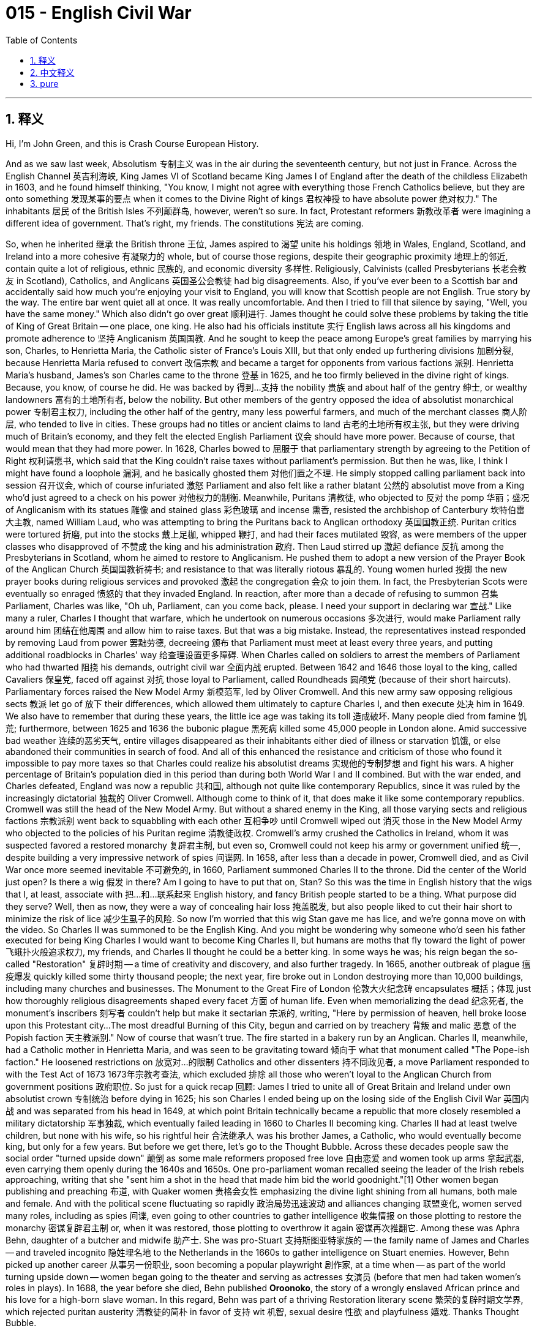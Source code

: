 
= 015 - English Civil War
:toc: left
:toclevels: 3
:sectnums:
:stylesheet: myAdocCss.css

'''

== 释义

Hi, I'm John Green, and this is Crash Course European History.

And as we saw last week, Absolutism 专制主义 was in the air during the seventeenth century, but not just in France.
Across the English Channel 英吉利海峡, King James VI of Scotland became King James I of England after the death of the childless Elizabeth in 1603, and he found himself thinking, "You know, I might not agree with everything those French Catholics believe, but they are onto something 发现某事的要点 when it comes to the Divine Right of kings 君权神授 to have absolute power 绝对权力."
The inhabitants 居民 of the British Isles 不列颠群岛, however, weren't so sure.
In fact, Protestant reformers 新教改革者 were imagining a different idea of government.
That's right, my friends.
The constitutions 宪法 are coming.

[Intro]
So, when he inherited 继承 the British throne 王位, James aspired to 渴望 unite his holdings 领地 in Wales, England, Scotland, and Ireland into a more cohesive 有凝聚力的 whole, but of course those regions, despite their geographic proximity 地理上的邻近, contain quite a lot of religious, ethnic 民族的, and economic diversity 多样性.
Religiously, Calvinists (called Presbyterians 长老会教友 in Scotland), Catholics, and Anglicans 英国圣公会教徒 had big disagreements.
Also, if you've ever been to a Scottish bar and accidentally said how much you're enjoying your visit to England, you will know that Scottish people are not English.
True story by the way.
The entire bar went quiet all at once.
It was really uncomfortable.
And then I tried to fill that silence by saying, "Well, you have the same money."
Which also didn't go over great 顺利进行.
James thought he could solve these problems by taking the title of King of Great Britain -- one place, one king.
He also had his officials institute 实行 English laws across all his kingdoms and promote adherence to 坚持 Anglicanism 英国国教.
And he sought to keep the peace among Europe's great families by marrying his son, Charles, to Henrietta Maria, the Catholic sister of France's Louis XIII, but that only ended up furthering divisions 加剧分裂, because Henrietta Maria refused to convert 改信宗教 and became a target for opponents from various factions 派别.
Henrietta Maria's husband, James's son Charles came to the throne 登基 in 1625, and he too firmly believed in the divine right of kings.
Because, you know, of course he did.
He was backed by 得到…支持 the nobility 贵族 and about half of the gentry 绅士, or wealthy landowners 富有的土地所有者, below the nobility.
But other members of the gentry opposed the idea of absolutist monarchical power 专制君主权力, including the other half of the gentry, many less powerful farmers, and much of the merchant classes 商人阶层, who tended to live in cities.
These groups had no titles or ancient claims to land 古老的土地所有权主张, but they were driving much of Britain's economy, and they felt the elected English Parliament 议会 should have more power.
Because of course, that would mean that they had more power.
In 1628, Charles bowed to 屈服于 that parliamentary strength by agreeing to the Petition of Right 权利请愿书, which said that the King couldn't raise taxes without parliament's permission.
But then he was, like, I think I might have found a loophole 漏洞, and he basically ghosted them 对他们置之不理.
He simply stopped calling parliament back into session 召开议会, which of course infuriated 激怒 Parliament and also felt like a rather blatant 公然的 absolutist move from a King who'd just agreed to a check on his power 对他权力的制衡.
Meanwhile, Puritans 清教徒, who objected to 反对 the pomp 华丽；盛况 of Anglicanism with its statues 雕像 and stained glass 彩色玻璃 and incense 熏香, resisted the archbishop of Canterbury 坎特伯雷大主教, named William Laud, who was attempting to bring the Puritans back to Anglican orthodoxy 英国国教正统.
Puritan critics were tortured 折磨, put into the stocks 戴上足枷, whipped 鞭打, and had their faces mutilated 毁容, as were members of the upper classes who disapproved of 不赞成 the king and his administration 政府.
Then Laud stirred up 激起 defiance 反抗 among the Presbyterians in Scotland, whom he aimed to restore to Anglicanism.
He pushed them to adopt a new version of the Prayer Book of the Anglican Church 英国国教祈祷书; and resistance to that was literally riotous 暴乱的.
Young women hurled 投掷 the new prayer books during religious services and provoked 激起 the congregation 会众 to join them.
In fact, the Presbyterian Scots were eventually so enraged 愤怒的 that they invaded England.
In reaction, after more than a decade of refusing to summon 召集 Parliament, Charles was like, "Oh uh, Parliament, can you come back, please.
I need your support in declaring war 宣战."
Like many a ruler, Charles I thought that warfare, which he undertook on numerous occasions 多次进行, would make Parliament rally around him 团结在他周围 and allow him to raise taxes.
But that was a big mistake.
Instead, the representatives instead responded by removing Laud from power 罢黜劳德, decreeing 颁布 that Parliament must meet at least every three years, and putting additional roadblocks in Charles' way 给查理设置更多障碍.
When Charles called on soldiers to arrest the members of Parliament who had thwarted 阻挠 his demands, outright civil war 全面内战 erupted.
Between 1642 and 1646 those loyal to the king, called Cavaliers 保皇党, faced off against 对抗 those loyal to Parliament, called Roundheads 圆颅党 (because of their short haircuts).
Parliamentary forces raised the New Model Army 新模范军, led by Oliver Cromwell.
And this new army saw opposing religious sects 教派 let go of 放下 their differences, which allowed them ultimately to capture Charles I, and then execute 处决 him in 1649.
We also have to remember that during these years, the little ice age was taking its toll 造成破坏.
Many people died from famine 饥荒; furthermore, between 1625 and 1636 the bubonic plague 黑死病 killed some 45,000 people in London alone.
Amid successive bad weather 连续的恶劣天气, entire villages disappeared as their inhabitants either died of illness or starvation 饥饿, or else abandoned their communities in search of food.
And all of this enhanced the resistance and criticism of those who found it impossible to pay more taxes so that Charles could realize his absolutist dreams 实现他的专制梦想 and fight his wars.
A higher percentage of Britain's population died in this period than during both World War I and II combined.
But with the war ended, and Charles defeated, England was now a republic 共和国, although not quite like contemporary Republics, since it was ruled by the increasingly dictatorial 独裁的 Oliver Cromwell.
Although come to think of it, that does make it like some contemporary republics.
Cromwell was still the head of the New Model Army.
But without a shared enemy in the King, all those varying sects and religious factions 宗教派别 went back to squabbling with each other 互相争吵 until Cromwell wiped out 消灭 those in the New Model Army who objected to the policies of his Puritan regime 清教徒政权.
Cromwell's army crushed the Catholics in Ireland, whom it was suspected favored a restored monarchy 复辟君主制, but even so, Cromwell could not keep his army or government unified 统一, despite building a very impressive network of spies 间谍网.
In 1658, after less than a decade in power, Cromwell died, and as Civil War once more seemed inevitable 不可避免的, in 1660, Parliament summoned Charles II to the throne.
Did the center of the World just open?
Is there a wig 假发 in there?
Am I going to have to put that on, Stan?
So this was the time in English history that the wigs that I, at least, associate with 把…和…联系起来 English history, and fancy British people started to be a thing.
What purpose did they serve?
Well, then as now, they were a way of concealing hair loss 掩盖脱发, but also people liked to cut their hair short to minimize the risk of lice 减少生虱子的风险.
So now I'm worried that this wig Stan gave me has lice, and we're gonna move on with the video.
So Charles II was summoned to be the English King.
And you might be wondering why someone who'd seen his father executed for being King Charles I would want to become King Charles II, but humans are moths that fly toward the light of power 飞蛾扑火般追求权力, my friends, and Charles II thought he could be a better king.
In some ways he was; his reign began the so-called "Restoration" 复辟时期 -- a time of creativity and discovery, and also further tragedy.
In 1665, another outbreak of plague 瘟疫爆发 quickly killed some thirty thousand people; the next year, fire broke out in London destroying more than 10,000 buildings, including many churches and businesses.
The Monument to the Great Fire of London 伦敦大火纪念碑 encapsulates 概括；体现 just how thoroughly religious disagreements shaped every facet 方面 of human life.
Even when memorializing the dead 纪念死者, the monument's inscribers 刻写者 couldn't help but make it sectarian 宗派的, writing, "Here by permission of heaven, hell broke loose upon this Protestant city...
The most dreadful Burning of this City, begun and carried on by treachery 背叛 and malic 恶意 of the Popish faction 天主教派别."
Now of course that wasn't true.
The fire started in a bakery run by an Anglican.
Charles II, meanwhile, had a Catholic mother in Henrietta Maria, and was seen to be gravitating toward 倾向于 what that monument called "The Pope-ish faction."
He loosened restrictions on 放宽对…的限制 Catholics and other dissenters 持不同政见者, a move Parliament responded to with the Test Act of 1673 1673年宗教考查法, which excluded 排除 all those who weren't loyal to the Anglican Church from government positions 政府职位.
So just for a quick recap 回顾: James I tried to unite all of Great Britain and Ireland under own absolutist crown 专制统治 before dying in 1625; his son Charles I ended being up on the losing side of the English Civil War 英国内战 and was separated from his head in 1649, at which point Britain technically became a republic that more closely resembled a military dictatorship 军事独裁, which eventually failed leading in 1660 to Charles II becoming king.
Charles II had at least twelve children, but none with his wife, so his rightful heir 合法继承人 was his brother James, a Catholic, who would eventually become king, but only for a few years.
But before we get there, let's go to the Thought Bubble.
Across these decades people saw the social order "turned upside down" 颠倒
as some male reformers proposed free love 自由恋爱 and women took up arms 拿起武器,
even carrying them openly during the 1640s and 1650s.
One pro-parliament woman recalled seeing the leader of the Irish rebels approaching,
writing that she "sent him a shot in the head that made him bid the world goodnight."[1]
Other women began publishing and preaching 布道,
with Quaker women 贵格会女性 emphasizing the divine light shining from all humans,
both male and female.
And with the political scene fluctuating so rapidly 政治局势迅速波动 and alliances changing 联盟变化,
women served many roles, including as spies 间谍,
even going to other countries to gather intelligence 收集情报
on those plotting to restore the monarchy 密谋复辟君主制
or, when it was restored,
those plotting to overthrow it again 密谋再次推翻它.
Among these was Aphra Behn,
daughter of a butcher and midwife 助产士.
She was pro-Stuart 支持斯图亚特家族的
-- the family name of James and Charles --
and traveled incognito 隐姓埋名地 to the Netherlands in the 1660s
to gather intelligence on Stuart enemies.
However, Behn picked up another career 从事另一份职业,
soon becoming a popular playwright 剧作家, at a time when
-- as part of the world turning upside down --
women began going to the theater and serving as actresses 女演员
(before that men had taken women's roles in plays).
In 1688, the year before she died,
Behn published *Oroonoko*,
the story of a wrongly enslaved African prince
and his love for a high-born slave woman.
In this regard, Behn was part of a thriving Restoration literary scene 繁荣的复辟时期文学界,
which rejected puritan austerity 清教徒的简朴 in favor of 支持 wit 机智, sexual desire 性欲 and playfulness 嬉戏.
Thanks Thought Bubble.

So, despite the efforts of Aphra Behn and her ilk 之流, the Stuart drive for absolutism 斯图亚特家族对专制主义的追求 halted for good 永远停止 in between 1688 and 1689, when the Catholic ways of James II became too much for the pro-Parliament advocates 支持议会的人士 and when, to compound the danger 加剧危险, James' second wife gave birth to a son and heir 生下儿子兼继承人.
James' older daughter Mary and her spouse William III were summoned as monarchs 被召来成为君主 to replace James II, but only after they had agreed to rule by a Bill of Rights 权利法案.
This document stated in its first article that no monarch would reject or publish a decree 法令 without the consent of Parliament 议会同意.
It also guaranteed 保障 some of the rights that were later found in the U.S. Bill of Rights 美国权利法案, including, for instance, the right to bear arms 携带武器的权利 -- at least as long as you were Protestant 新教徒.
And it's important to note that political theory 政治理论 underpinned 支撑 this political transformation 政治变革, which came to be called the "Glorious Revolution" 光荣革命.
And this is the part in European history where we usually talk about Thomas Hobbes and John Locke.
Thomas Hobbes took a very pessimistic view of 对…持悲观态度 human nature 人性 and argued for 主张 an absolutist form of political organization 专制政治组织形式 in his book *Leviathan*《利维坦》.
It argued that a lack of political regulation 缺乏政治监管 created lives that were "solitary, poor, nasty, brutish, and short."
In Hobbes' worldview 在霍布斯的世界观中 with absolute rule 专制统治, one surrendered 放弃 any claim to personal liberty 个人自由主张 but received in exchange 作为交换获得 a measure of personal well-being 一定程度的个人幸福 and protection from that absolutist government.
But there was another famous English theorist of government and human society 政府和人类社会理论家, John Locke, who presented a rosier view 更乐观的观点 in his *Two Treatises of Government*《政府论两篇》.
Locke argued that in a natural world, individuals were born free and equal 生而自由平等, but that they rationally 理性地 banded together 联合起来 to create a government that would uphold laws 维护法律 and protect their rights 保护他们的权利.
So Locke is seen as articulating 阐述 a theory of government similar to the one put forth by 提出 the Glorious Revolution -- and also similar to the one outlined in the preamble to 序言 the U.S. Constitution 美国宪法.
And in many ways, Locke's political thought 政治思想 has been seen as the foundation of traditional or classical liberalism 传统或古典自由主义 -- that is, the belief in rights and freedom as intrinsic to 与生俱来的 the human self.
And we see this theory amplified 扩大影响 from Locke's time down to the present day.
Like, today, many of us take it for granted that 想当然地认为 humans have certain natural rights 自然权利 -- including the rights to life, liberty, and property 生命、自由和财产权, language taken directly from *Two Treatises*.
But human rights 人权 are an invented concept 发明的概念 -- albeit 尽管 a very useful one.
King Henry VIII, for instance did not agree with the notion that 不同意…的观点 those who claim to own land actually owned it, as evidenced by 由…证明 his extensive reclamation of Catholic land 大量收回天主教土地 for himself.
The creation of concepts of human rights reminds us again that how we imagine the world -- and indeed how we imagine ourselves and each other -- deeply impacts 深刻影响 the world in which we end up living.
Whether we believe in human rights -- and how we act on that belief -- has profound consequences 深远影响 today, just as it did in The Glorious Revolution.
Next week we're gonna cross back to the continent 回到欧洲大陆 to see the Dutch variant on constitutional government 荷兰式立宪政府, including all its twists and turns 曲折变化 AND CANNIBALISM 食人现象.
Thanks for watching, I'll see you then.

[1] Quoted in Susan K. Kent, *Gender and Power in Britain, 1640-1990*, (New York: Routledge, 1999) 22.

'''

== 中文释义

大家好，我是约翰·格林，这里是《速成欧洲史》。

正如我们上周所看到的，17世纪时专制主义盛行，而且并非只在法国如此。

在英吉利海峡对岸，1603年无嗣的伊丽莎白（Elizabeth）去世后，苏格兰国王詹姆斯六世（King James VI）成为了英格兰国王詹姆斯一世（King James I），他心想：“你知道吗，我可能并不认同那些法国天主教徒的所有信仰，但在国王拥有绝对权力的神授君权这一点上，他们说得有道理。”

然而，不列颠群岛的居民却不这么认为。

事实上，新教改革者们构想了一种不同的政府理念。

没错，朋友们。

宪法时代要来了。

[开场介绍]
所以，詹姆斯继承英国王位后，渴望将他在威尔士、英格兰、苏格兰和爱尔兰的领地联合成一个更紧密的整体，但当然，这些地区尽管地理位置相近，却在宗教、民族和经济方面存在着很大的差异。

在宗教方面，加尔文主义者（在苏格兰被称为长老会信徒）、天主教徒和英国国教徒之间存在着很大的分歧。

而且，如果你去过一家苏格兰酒吧，不小心说你多么享受在英格兰的旅行，你就会知道苏格兰人可不是英格兰人。

顺便说一下，这是真实发生的事。

整个酒吧一下子安静了下来。

真的非常尴尬。

然后我试图打破沉默，就说：“嗯，你们用的是同一种货币。”

结果这话效果也不太好。

詹姆斯认为他可以通过采用“大不列颠国王”这一头衔来解决这些问题——一个地方，一位国王。

他还让他的官员在他的所有王国中推行英格兰法律，并促进人们遵守英国国教教义。

他试图通过让自己的儿子查理（Charles）与法国路易十三（Louis XIII）的天主教妹妹亨丽埃塔·玛丽亚（Henrietta Maria）结婚，来维持欧洲各大家族之间的和平，但这最终只是加剧了分裂，因为亨丽埃塔·玛丽亚拒绝改信英国国教，成了各个派系反对者的攻击目标。

亨丽埃塔·玛丽亚的丈夫，詹姆斯的儿子查理于1625年登上王位，他也坚信国王的神授君权。

毕竟，他当然会这样认为。

他得到了贵族以及大约一半绅士（即贵族之下的富有的土地所有者）的支持。

但其他绅士成员反对专制君主权力的理念，其中包括另一半绅士、许多势力较弱的农民，以及大多居住在城市的商人阶层。

这些群体没有贵族头衔，也没有对土地的古老所有权主张，但他们推动着英国经济的很大一部分发展，他们觉得选举产生的英国议会应该拥有更多权力。

因为，当然了，这意味着他们自己会拥有更多权力。

1628年，查理迫于议会的压力，同意了《权利请愿书》（Petition of Right），该请愿书规定，国王未经议会许可不得征税。

但随后，他就好像在想，我可能找到了一个漏洞，然后基本上就对议会不理不睬了。

他干脆不再召集议会开会，这当然激怒了议会，而且对于一位刚刚同意对自己权力进行制约的国王来说，这一行为显得相当明目张胆，是专制主义的做法。

与此同时，清教徒们反对英国国教那些华丽的装饰，比如雕像、彩色玻璃窗和熏香，他们抵制坎特伯雷大主教威廉·劳德（William Laud），劳德试图让清教徒回归英国国教的正统教义。

清教徒批评者们遭到了折磨，被戴上足枷、鞭笞，面部也被毁容，那些不赞成国王及其政府的上层阶级成员也遭遇了同样的待遇。

然后，劳德激起了苏格兰长老会信徒的反抗，他的目标是让他们重新皈依英国国教。

他促使他们采用英国国教新版的《祈祷书》；而对这一举措的抵制简直演变成了暴乱。

年轻女子在宗教仪式上把新的祈祷书扔出去，并煽动会众加入她们。

事实上，苏格兰的长老会信徒最终非常愤怒，以至于他们入侵了英格兰。

作为回应，在拒绝召集议会十多年后，查理表示：“哦，嗯，议会，请你们回来吧。我需要你们支持我宣战。”

和许多统治者一样，查理一世（Charles I）认为，他多次发动的战争会让议会团结在他周围，并允许他提高税收。

但这是个大错特错的想法。

相反，议员们的回应是解除了劳德的权力，颁布法令规定议会至少每三年必须召开一次会议，并给查理设置了更多障碍。

当查理号召士兵逮捕那些阻挠他要求的议会成员时，一场彻底的内战爆发了。

在1642年至1646年间，效忠于国王的人（被称为“骑士党”Cavaliers）与效忠于议会的人（被称为“圆颅党”Roundheads，因为他们的发型很短）展开了对抗。

议会军组建了新模范军（New Model Army），由奥利弗·克伦威尔（Oliver Cromwell）领导。

这支新军队让对立的宗教派别放下了分歧，最终使他们得以俘虏查理一世，并于1649年将他处决。

我们还得记住，在这些年里，小冰期也造成了很大影响。

许多人死于饥荒；此外，在1625年至1636年间，仅在伦敦，黑死病就导致约4.5万人死亡。

在接连不断的恶劣天气中，整个村庄都消失了，村民们要么死于疾病或饥饿，要么为了寻找食物而离开了他们的社区。

所有这些都加剧了人们的反抗和批评，他们觉得不可能再缴纳更多的税，好让查理实现他的专制梦想并发动战争。

在这一时期，英国人口的死亡率比第一次世界大战和第二次世界大战期间的死亡率总和还要高。

但随着战争结束，查理被击败，英格兰现在成了一个共和国，不过它和当代的共和国不太一样，因为它是由日益独裁的奥利弗·克伦威尔统治的。

不过仔细想想，这确实和一些当代的共和国有点像。

克伦威尔仍然是新模范军的首领。

但没有了国王这个共同的敌人，所有那些不同的教派和宗教派别又开始互相争吵，直到克伦威尔清除了新模范军中那些反对他清教徒政权政策的人。

克伦威尔的军队镇压了爱尔兰的天主教徒，人们怀疑这些天主教徒支持复辟君主制，但即便如此，克伦威尔也无法使他的军队或政府保持团结，尽管他建立了一个非常庞大的间谍网络。

1658年，在掌权不到十年后，克伦威尔去世了，随着内战似乎再次不可避免，1660年，议会召回查理二世（Charles II）登上王位。

世界的中心是不是又打开了？
里面有一顶假发吗？
斯坦，我是不是得戴上那顶假发啊？
所以在英国历史上的这个时期，至少在我看来，与英国历史以及那些讲究的英国人联系在一起的假发开始流行起来了。
它们有什么作用呢？
嗯，当时和现在一样，它们是一种掩盖脱发的方式，但同时人们也喜欢把头发剪短，以尽量减少长虱子的风险。
所以现在我担心斯坦给我的这顶假发有虱子，我们继续讲视频内容吧。

所以查理二世被召回成为了英国国王。 +
你可能会想，看到自己的父亲查理一世作为国王被处决，为什么还会有人想成为查理二世呢，但朋友们，人类就像飞蛾扑火一样追逐着权力的光芒，查理二世认为他可以成为一个更好的国王。 +
在某些方面他确实做到了；他的统治开启了所谓的“复辟时期”——一个充满创造力和新发现的时期，但同时也伴随着更多的悲剧。 +
1665年，又一次瘟疫爆发，迅速夺走了约三万人的生命；第二年，伦敦发生大火，烧毁了一万多座建筑，其中包括许多教堂和商铺。 +
伦敦大火纪念碑（The Monument to the Great Fire of London）充分体现了宗教分歧是如何深刻地影响着人类生活的方方面面。 +
即使是在纪念死者的时候，纪念碑的刻字者也忍不住让它带上了宗派色彩，上面写道：“在这里，经上天允许，地狱降临到了这座新教城市……这场城市中最可怕的大火，是由天主教派的背叛和恶意引发并蔓延的。” +
当然，这并不是真的。 +
大火是从一家由英国国教徒经营的面包店开始烧起来的。 +
与此同时，查理二世的母亲亨丽埃塔·玛丽亚是天主教徒，人们认为他逐渐倾向于那座纪念碑所指的“天主教派”。 +
他放宽了对天主教徒和其他持不同政见者的限制，议会对此的回应是在1673年通过了《宣誓法案》（Test Act），该法案将所有不忠于英国国教的人排除在政府职位之外。 +

所以快速回顾一下：詹姆斯一世（James I）试图在1625年去世前，将整个大不列颠和爱尔兰统一在自己的专制统治之下；他的儿子查理一世最终在内战中失败，并于1649年被斩首，从那时起，英国从理论上成为了一个更像是军事独裁的共和国，最终失败，导致1660年查理二世成为国王。
查理二世至少有十二个孩子，但没有一个是和他妻子生的，所以他合法的继承人是他的弟弟詹姆斯（James），一个天主教徒，他最终成为了国王，但只当了几年。

但在我们讲到那部分之前，让我们进入“思想泡泡”环节。
在这几十年里，人们看到社会秩序“颠倒了”，
一些男性改革者提倡自由恋爱，女性则拿起了武器，
甚至在17世纪40年代和50年代公开携带武器。
一位支持议会的女性回忆起看到爱尔兰叛军首领走近的情景，
她写道，她“朝他的脑袋开了一枪，让他跟这个世界说晚安了”。[1]
其他女性开始出版作品并进行布道，
贵格会的女性强调所有人，无论男女，都闪耀着神圣的光芒。
由于政治局势变化迅速，联盟也在不断改变，
女性扮演了许多角色，包括充当间谍，
甚至前往其他国家收集情报，
针对那些密谋复辟君主制的人，
或者，当君主制复辟后，
针对那些密谋再次推翻它的人。
阿芙拉·贝恩（Aphra Behn）就是其中之一，
她是一位屠夫兼助产士的女儿。
她支持斯图亚特家族（Stuart）——詹姆斯和查理的家族姓氏——
并在17世纪60年代隐姓埋名前往荷兰，
收集关于斯图亚特家族敌人的情报。
然而，贝恩又从事了另一份职业，
很快成为了一位受欢迎的剧作家，在那个时候——
作为世界颠倒的一部分——
女性开始去剧院看戏，并成为女演员
（在那之前，男性会扮演戏剧中女性的角色）。
1688年，在她去世的前一年，
贝恩出版了《奥鲁诺科》（Oroonoko），
讲述了一位被错误奴役的非洲王子
和他对一位出身高贵的女奴的爱情故事。
在这方面，贝恩是繁荣的复辟时期文学界的一员，
这个文学界摒弃了清教徒的简朴，推崇机智、性欲和戏谑。
感谢“思想泡泡”！

所以，尽管阿芙拉·贝恩和她那类人做出了努力，但斯图亚特家族对专制主义的追求在1688年至1689年间彻底停止了，当时詹姆斯二世（James II）的天主教信仰让支持议会的人无法忍受，而且更危险的是，詹姆斯的第二任妻子生下了一个儿子和继承人。
詹姆斯的长女玛丽（Mary）和她的丈夫威廉三世（William III）被召来取代詹姆斯二世成为君主，但前提是他们必须同意依据《权利法案》（Bill of Rights）进行统治。
这份文件的第一条规定，未经议会同意，任何君主不得拒绝或公布法令。
它还保障了一些后来在美国《权利法案》中出现的权利，例如持有武器的权利——至少如果你是新教徒的话。
值得注意的是，这一政治变革背后有政治理论作为支撑，这场变革后来被称为“光荣革命”（Glorious Revolution）。
在欧洲历史的这个阶段，我们通常会谈到托马斯·霍布斯（Thomas Hobbes）和约翰·洛克（John Locke）。
托马斯·霍布斯对人性持非常悲观的看法，他在《利维坦》（Leviathan）一书中主张建立一种专制主义的政治组织形式。
他认为，缺乏政治规范会导致人们的生活“孤独、贫穷、肮脏、野蛮且短暂”。
在霍布斯的世界观中，在绝对统治下，人们放弃了对个人自由的任何主张，但作为交换，从专制政府那里得到了一定程度的个人福祉和保护。
但还有另一位著名的英国政府和人类社会理论家约翰·洛克，他在《政府论两篇》（Two Treatises of Government）中提出了更为乐观的观点。
洛克认为，在自然状态下，个人生来是自由和平等的，但他们理性地联合起来建立一个政府，这个政府将维护法律并保护他们的权利。
所以洛克被认为阐述了一种与光荣革命所提出的理论相似的政府理论——也与美国宪法序言中概述的理论相似。
在很多方面，洛克的政治思想被视为传统或古典自由主义的基础——也就是说，相信权利和自由是人类自身固有的。
从洛克的时代到今天，我们可以看到这一理论得到了不断的发展。
比如，今天，我们很多人都理所当然地认为人类拥有某些自然权利——包括生命权、自由权和财产权，这些表述直接取自《政府论两篇》。
但人权是一个被创造出来的概念——尽管它非常有用。
例如，亨利八世（King Henry VIII）并不认同那些声称拥有土地的人实际上真正拥有土地的观点，从他大量收回天主教土地归为己有就可以看出这一点。
人权概念的产生再次提醒我们，我们如何想象这个世界——实际上，我们如何想象自己和他人——会深刻地影响我们最终生活的世界。
我们是否相信人权——以及我们如何依据这种信念行动——在今天有着深远的影响，就像在光荣革命时期一样。
下周我们将回到欧洲大陆，看看荷兰的立宪政府模式，包括它的所有曲折历程以及食人现象。
感谢观看，到时候见。

[1] 引自苏珊·K·肯特（Susan K. Kent）所著《1640-1990年英国的性别与权力》（Gender and Power in Britain, 1640-1990），（纽约：劳特利奇出版社，1999年），第22页。

'''

== pure

Hi, I'm John Green, and this is Crash Course European History.

And as we saw last week, Absolutism was in the air during the seventeenth century, but not just in France.

Across the English Channel, King James VI of Scotland became King James I of England after the death of the childless Elizabeth in 1603, and he found himself thinking, "You know, I might not agree with everything those French Catholics believe, but they are onto something when it comes to the Divine Right of kings to have absolute power."

The inhabitants of the British Isles, however, weren't so sure.

In fact, Protestant reformers were imagining a different idea of government.

That's right, my friends.

The constitutions are coming.

[Intro]
So, when he inherited the British throne, James aspired to unite his holdings in Wales, England, Scotland, and Ireland into a more cohesive whole, but of course those regions, despite their geographic proximity, contain quite a lot of religious, ethnic, and economic diversity.

Religiously, Calvinists (called Presbyterians in Scotland), Catholics, and Anglicans had big disagreements.

Also, if you've ever been to a Scottish bar and accidentally said how much you're enjoying your visit to England, you will know that Scottish people are not English.

True story by the way.

The entire bar went quiet all at once.

It was really uncomfortable.

And then I tried to fill that silence by saying, "Well, you have the same money."

Which also didn't go over great.

James thought he could solve these problems by taking the title of King of Great Britain -- one place, one king.

He also had his officials institute English laws across all his kingdoms and promote adherence to Anglicanism.

And he sought to keep the peace among Europe's great families by marrying his son, Charles, to Henrietta Maria, the Catholic sister of France's Louis XIII, but that only ended up furthering divisions, because Henrietta Maria refused to convert and became a target for opponents from various factions.

Henrietta Maria's husband, James's son Charles came to the throne in 1625, and he too firmly believed in the divine right of kings.

Because, you know, of course he did.

He was backed by the nobility and about half of the gentry, or wealthy landowners, below the nobility.

But other members of the gentry opposed the idea of absolutist monarchical power, including the other half of the gentry, many less powerful farmers, and much of the merchant classes, who tended to live in cities.

These groups had no titles or ancient claims to land, but they were driving much of Britain's economy, and they felt the elected English Parliament should have more power.

Because of course, that would mean that they had more power.

In 1628, Charles bowed to that parliamentary strength by agreeing to the Petition of Right, which said that the King couldn't raise taxes without parliament's permission.

But then he was, like, I think I might have found a loophole, and he basically ghosted them.

He simply stopped calling parliament back into session, which of course infuriated Parliament and also felt like a rather blatant absolutist move from a King who'd just agreed to a check on his power.

Meanwhile, Puritans, who objected to the pomp of Anglicanism with its statues and stained glass and incense, resisted the archbishop of Canterbury, named William Laud, who was attempting to bring the Puritans back to Anglican orthodoxy.

Puritan critics were tortured, put into the stocks, whipped, and had their faces mutilated, as were members of the upper classes who disapproved of the king and his administration.

Then Laud stirred up defiance among the Presbyterians in Scotland, whom he aimed to restore to Anglicanism.

He pushed them to adopt a new version of the Prayer Book of the Anglican Church; and resistance to that was literally riotous.

Young women hurled the new prayer books during religious services and provoked the congregation to join them.

In fact, the Presbyterian Scots were eventually so enraged that they invaded England.

In reaction, after more than a decade of refusing to summon Parliament, Charles was like, "Oh uh, Parliament, can you come back, please.

I need your support in declaring war."

Like many a ruler, Charles I thought that warfare, which he undertook on numerous occasions, would make Parliament rally around him and allow him to raise taxes.

But that was a big mistake.

Instead, the representatives instead responded by removing Laud from power, decreeing that Parliament must meet at least every three years, and putting additional roadblocks in Charles' way.

When Charles called on soldiers to arrest the members of Parliament who had thwarted his demands, outright civil war erupted.

Between 1642 and 1646 those loyal to the king, called Cavaliers, faced off against those loyal to Parliament, called Roundheads (because of their short haircuts).

Parliamentary forces raised the New Model Army, led by Oliver Cromwell.

And this new army saw opposing religious sects let go of their differences, which allowed them ultimately to capture Charles I, and then execute him in 1649.

We also have to remember that during these years, the little ice age was taking its toll.

Many people died from famine; furthermore, between 1625 and 1636 the bubonic plague killed some 45,000 people in London alone.

Amid successive bad weather, entire villages disappeared as their inhabitants either died of illness or starvation, or else abandoned their communities in search of food.

And all of this enhanced the resistance and criticism of those who found it impossible to pay more taxes so that Charles could realize his absolutist dreams and fight his wars.

A higher percentage of Britain's population died in this period than during both World War I and II combined.

But with the war ended, and Charles defeated, England was now a republic, although not quite like contemporary Republics, since it was ruled by the increasingly dictatorial Oliver Cromwell.

Although come to think of it, that does make it like some contemporary republics.

Cromwell was still the head of the New Model Army.

But without a shared enemy in the King, all those varying sects and religious factions went back to squabbling with each other until Cromwell wiped out those in the New Model Army who objected to the policies of his Puritan regime.

Cromwell's army crushed the Catholics in Ireland, whom it was suspected favored a restored monarchy, but even so, Cromwell could not keep his army or government unified, despite building a very impressive network of spies.

In 1658, after less than a decade in power, Cromwell died, and as Civil War once more seemed inevitable, in 1660, Parliament summoned Charles II to the throne.

Did the center of the World just open?

Is there a wig in there?

Am I going to have to put that on, Stan?

So this was the time in English history that the wigs that I, at least, associate with English history, and fancy British people started to be a thing.

What purpose did they serve?

Well, then as now, they were a way of concealing hair loss, but also people liked to cut their hair short to minimize the risk of lice.

So now I'm worried that this wig Stan gave me has lice, and we're gonna move on with the video.

So Charles II was summoned to be the English King.

And you might be wondering why someone who'd seen his father executed for being King Charles I would want to become King Charles II, but humans are moths that fly toward the light of power, my friends, and Charles II thought he could be a better king.

In some ways he was; his reign began the so-called "Restoration" -- a time of creativity and discovery, and also further tragedy.

In 1665, another outbreak of plague quickly killed some thirty thousand people; the next year, fire broke out in London destroying more than 10,000 buildings, including many churches and businesses.

The Monument to the Great Fire of London encapsulates just how thoroughly religious disagreements shaped every facet of human life.

Even when memorializing the dead, the monument's inscribers couldn't help but make it sectarian, writing, "Here by permission of heaven, hell broke loose upon this Protestant city...

The most dreadful Burning of this City, begun and carried on by treachery and malic of the Popish faction."

Now of course that wasn't true.

The fire started in a bakery run by an Anglican.

Charles II, meanwhile, had a Catholic mother in Henrietta Maria, and was seen to be gravitating toward what that monument called "The Pope-ish faction."

He loosened restrictions on Catholics and other dissenters, a move Parliament responded to with the Test Act of 1673, which excluded all those who weren't loyal to the Anglican Church from government positions.

So just for a quick recap: James I tried to unite all of Great Britain and Ireland under own absolutist crown before dying in 1625; his son Charles I ended being up on the losing side of the English Civil War and was separated from his head in 1649, at which point Britain technically became a republic that more closely resembled a military dictatorship, which eventually failed leading in 1660 to Charles II becoming king.

Charles II had at least twelve children, but none with his wife, so his rightful heir was his brother James, a Catholic, who would eventually become king, but only for a few years.

But before we get there, let's go to the Thought Bubble.

Across these decades people saw the social order "turned upside down"
as some male reformers proposed free love and women took up arms,
even carrying them openly during the 1640s and 1650s.
One pro-parliament woman recalled seeing the leader of the Irish rebels approaching,
writing that she "sent him a shot in the head that made him bid the world goodnight."[1]
Other women began publishing and preaching,
with Quaker women emphasizing the divine light shining from all humans,
both male and female.
And with the political scene fluctuating so rapidly and alliances changing,
women served many roles, including as spies,
even going to other countries to gather intelligence
on those plotting to restore the monarchy
or, when it was restored,
those plotting to overthrow it again.
Among these was Aphra Behn,
daughter of a butcher and midwife.
She was pro-Stuart
-- the family name of James and Charles --
and traveled incognito to the Netherlands in the 1660s
to gather intelligence on Stuart enemies.
However, Behn picked up another career,
soon becoming a popular playwright, at a time when
-- as part of the world turning upside down --
women began going to the theater and serving as actresses
(before that men had taken women's roles in plays).
In 1688, the year before she died,
Behn published Oroonoko,
the story of a wrongly enslaved African prince
and his love for a high-born slave woman.
In this regard, Behn was part of a thriving Restoration literary scene,
which rejected puritan austerity in favor of wit, sexual desire and playfulness.
Thanks Thought Bubble.

So, despite the efforts of Aphra Behn and her ilk, the Stuart drive for absolutism halted for good in between 1688 and 1689, when the Catholic ways of James II became too much for the pro-Parliament advocates and when, to compound the danger, James' second wife gave birth to a son and heir.

James' older daughter Mary and her spouse William III were summoned as monarchs to replace James II, but only after they had agreed to rule by a Bill of Rights.

This document stated in its first article that no monarch would reject or publish a decree without the consent of Parliament.

It also guaranteed some of the rights that were later found in the U.S. Bill of Rights, including, for instance, the right to bear arms -- at least as long as you were Protestant.

And it's important to note that political theory underpinned this political transformation, which came to be called the "Glorious Revolution."

And this is the part in European history where we usually talk about Thomas Hobbes and John Locke.

Thomas Hobbes took a very pessimistic view of human nature and argued for an absolutist form of political organization in his book Leviathan.

It argued that a lack of political regulation created lives that were "solitary, poor, nasty, brutish, and short."

In Hobbes' worldview with absolute rule, one surrendered any claim to personal liberty but received in exchange a measure of personal well-being and protection from that absolutist government.

But there was another famous English theorist of government and human society, John Locke, who presented a rosier view in his Two Treatises of Government.

Locke argued that in a natural world, individuals were born free and equal, but that they rationally banded together to create a government that would uphold laws and protect their rights.

So Locke is seen as articulating a theory of government similar to the one put forth by the Glorious Revolution -- and also similar to the one outlined in the preamble to the U.S. Constitution.

And in many ways, Locke's political thought has been seen as the foundation of traditional or classical liberalism -- that is, the belief in rights and freedom as intrinsic to the human self.

And we see this theory amplified from Locke's time down to the present day.

Like, today, many of us take it for granted that humans have certain natural rights -- including the rights to life, liberty, and property, language taken directly from Two Treatises.

But human rights are an invented concept -- albeit a very useful one.

King Henry VIII, for instance did not agree with the notion that those who claim to own land actually owned it, as evidenced by his extensive reclamation of Catholic land for himself.

The creation of concepts of human rights reminds us again that how we imagine the world -- and indeed how we imagine ourselves and each other -- deeply impacts the world in which we end up living.

Whether we believe in human rights -- and how we act on that belief -- has profound consequences today, just as it did in The Glorious Revolution.

Next week we're gonna cross back to the continent to see the Dutch variant on constitutional government, including all its twists and turns AND CANNIBALISM.

Thanks for watching, I'll see you then.

[1] Quoted in Susan K. Kent, Gender and Power in Britain, 1640-1990, (New York: Routledge, 1999) 22.

'''